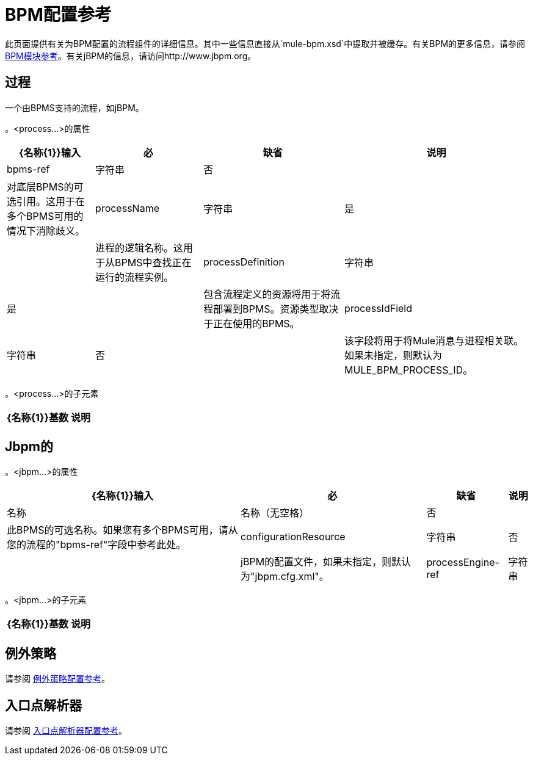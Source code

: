 =  BPM配置参考
:keywords: connectors, anypoint, studio, esb, bpm

此页面提供有关为BPM配置的流程组件的详细信息。其中一些信息直接从`mule-bpm.xsd`中提取并被缓存。有关BPM的更多信息，请参阅 link:/mule-user-guide/v/3.6/bpm-module-reference[BPM模块参考]。有关jBPM的信息，请访问http://www.jbpm.org。

== 过程

一个由BPMS支持的流程，如jBPM。

。<process...>的属性
[%header%autowidth.spread]
|===
| {名称{1}}输入 |必 |缺省 |说明
| bpms-ref  |字符串 |否 |   |对底层BPMS的可选引用。这用于在多个BPMS可用的情况下消除歧义。
| processName  |字符串 |是 |   |进程的逻辑名称。这用于从BPMS中查找正在运行的流程实例。
| processDefinition  |字符串 |是 |   |包含流程定义的资源将用于将流程部署到BPMS。资源类型取决于正在使用的BPMS。
| processIdField  |字符串 |否 |   |该字段将用于将Mule消息与进程相关联。如果未指定，则默认为MULE_BPM_PROCESS_ID。
|===

。<process...>的子元素

[%header%autowidth.spread]
|===
| {名称{1}}基数 |说明
|===

==  Jbpm的

。<jbpm...>的属性
[%header%autowidth.spread]
|===
| {名称{1}}输入 |必 |缺省 |说明
|名称 |名称（无空格） |否 |   |此BPMS的可选名称。如果您有多个BPMS可用，请从您的流程的"bpms-ref"字段中参考此处。
| configurationResource  |字符串 |否 |   | jBPM的配置文件，如果未指定，则默认为"jbpm.cfg.xml"。
| processEngine-ref  |字符串 |否 |   |对已经初始化的jBPM ProcessEngine的引用。如果你使用Spring来配置你的jBPM实例，这很有用。请注意，在这种情况下，"configurationResource"属性将被忽略。
|===

。<jbpm...>的子元素
[%header%autowidth.spread]
|===
| {名称{1}}基数 |说明
|===

== 例外策略

请参阅 link:/mule-user-guide/v/3.7/exception-strategy-configuration-reference[例外策略配置参考]。

== 入口点解析器

请参阅 link:/mule-user-guide/v/3.7/entry-point-resolver-configuration-reference[入口点解析器配置参考]。
